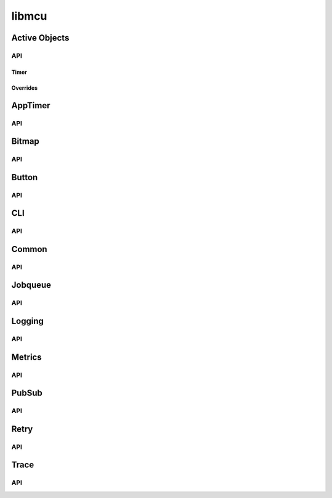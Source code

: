 ======
libmcu
======

Active Objects
==============

API
---

.. doxygenfile:: libmcu/modules/ao/include/libmcu/ao.h
   :project: libmcu

Timer
~~~~~

.. doxygenfile:: libmcu/modules/ao/include/libmcu/ao_timer.h
   :project: libmcu

Overrides
~~~~~~~~~

.. doxygenfile:: libmcu/modules/ao/include/libmcu/ao_overrides.h
   :project: libmcu

AppTimer
========

API
---

.. doxygenfile:: libmcu/modules/apptimer/include/libmcu/apptimer.h
   :project: libmcu

Bitmap
======

API
---

.. doxygenfile:: libmcu/modules/bitmap/include/libmcu/bitmap.h
   :project: libmcu

Button
======

API
---

.. doxygenfile:: libmcu/modules/button/include/libmcu/button.h
   :project: libmcu
.. doxygenfile:: libmcu/modules/button/include/libmcu/button_overrides.h
   :project: libmcu

CLI
===

API
---

.. doxygenfile:: libmcu/modules/cli/include/libmcu/cli.h
   :project: libmcu
.. doxygenfile:: libmcu/modules/cli/include/libmcu/cli_cmd.h
   :project: libmcu
.. doxygenfile:: libmcu/modules/cli/include/libmcu/cli_cmd_macro.h
   :project: libmcu
   :sections: func
.. doxygenfile:: libmcu/modules/cli/include/libmcu/cli_overrides.h
   :project: libmcu

Common
======

API
---

.. doxygenfile:: libmcu/modules/common/include/libmcu/posix/semaphore.h
   :project: libmcu
.. doxygenfile:: libmcu/modules/common/include/libmcu/assert.h
   :project: libmcu
.. doxygenfile:: libmcu/modules/common/include/libmcu/base64.h
   :project: libmcu
.. doxygenfile:: libmcu/modules/common/include/libmcu/bitops.h
   :project: libmcu
.. doxygenfile:: libmcu/modules/common/include/libmcu/board.h
   :project: libmcu
.. doxygenfile:: libmcu/modules/common/include/libmcu/cobs.h
   :project: libmcu
.. doxygenfile:: libmcu/modules/common/include/libmcu/compiler.h
   :project: libmcu
.. doxygenfile:: libmcu/modules/common/include/libmcu/hexdump.h
   :project: libmcu
.. doxygenfile:: libmcu/modules/common/include/libmcu/kvstore.h
   :project: libmcu
.. doxygenfile:: libmcu/modules/common/include/libmcu/list.h
   :project: libmcu
.. doxygenfile:: libmcu/modules/common/include/libmcu/llist.h
   :project: libmcu
.. doxygenfile:: libmcu/modules/common/include/libmcu/nvs_kvstore.h
   :project: libmcu
.. doxygenfile:: libmcu/modules/common/include/libmcu/ringbuf.h
   :project: libmcu
.. doxygenfile:: libmcu/modules/common/include/libmcu/timext.h
   :project: libmcu

Jobqueue
========

API
---

.. doxygenfile:: libmcu/modules/jobqueue/include/libmcu/jobqueue.h
   :project: libmcu

Logging
=======

API
---

.. doxygenfile:: libmcu/modules/logging/include/libmcu/logging.h
   :project: libmcu
.. doxygenfile:: libmcu/modules/logging/include/libmcu/logging_backend.h
   :project: libmcu

Metrics
=======

API
---

.. doxygenfile:: libmcu/modules/metrics/include/libmcu/metrics.h
   :project: libmcu
.. doxygenfile:: libmcu/modules/metrics/include/libmcu/metrics_overrides.h
   :project: libmcu

PubSub
======

API
---

.. doxygenfile:: libmcu/modules/pubsub/include/libmcu/pubsub.h
   :project: libmcu

Retry
=====

API
---

.. doxygenfile:: libmcu/modules/retry/include/libmcu/retry.h
   :project: libmcu
.. doxygenfile:: libmcu/modules/retry/include/libmcu/retry_overrides.h
   :project: libmcu

Trace
=====

API
---

.. doxygenfile:: libmcu/modules/trace/include/libmcu/trace.h
   :project: libmcu
